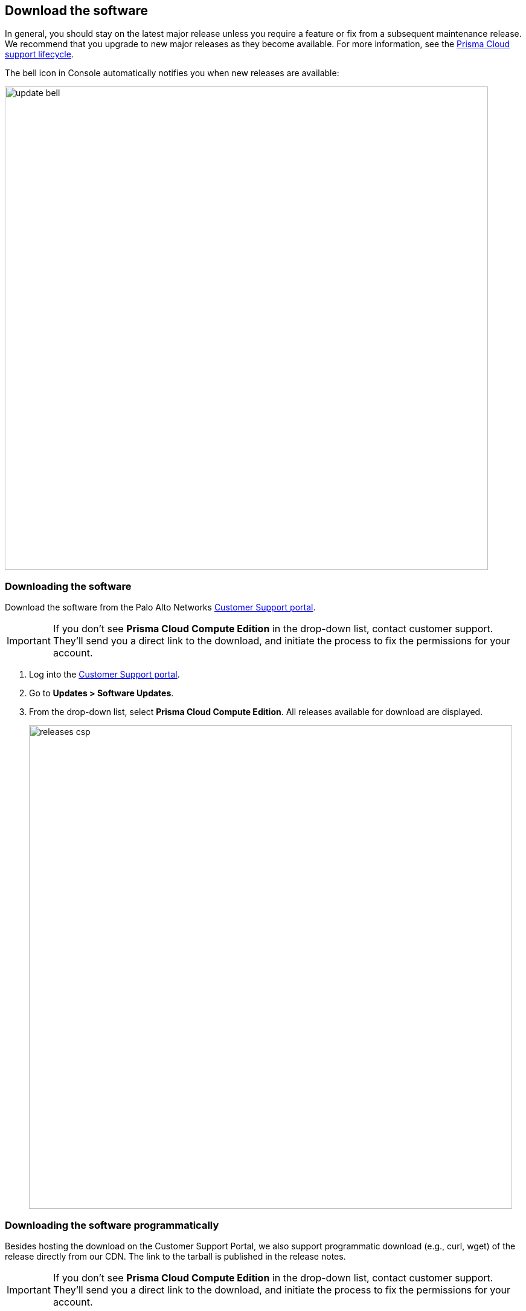 == Download the software

In general, you should stay on the latest major release unless you require a feature or fix from a subsequent maintenance release.
We recommend that you upgrade to new major releases as they become available.
For more information, see the xref:../welcome/support_lifecycle.adoc[Prisma Cloud support lifecycle].

The bell icon in Console automatically notifies you when new releases are available:

image::update_bell.png[width=800]


[.task]
=== Downloading the software [[download]]

Download the software from the Palo Alto Networks https://support.paloaltonetworks.com/[Customer Support portal].

IMPORTANT: If you don't see *Prisma Cloud Compute Edition* in the drop-down list, contact customer support.
They'll send you a direct link to the download, and initiate the process to fix the permissions for your account.

[.procedure]
. Log into the https://support.paloaltonetworks.com/[Customer Support portal].

. Go to *Updates > Software Updates*.

. From the drop-down list, select *Prisma Cloud Compute Edition*.
All releases available for download are displayed.
+
image::releases_csp.png[width=800]


[.task]
=== Downloading the software programmatically [[download-link]]

Besides hosting the download on the Customer Support Portal, we also support programmatic download (e.g., curl, wget) of the release directly from our CDN.
The link to the tarball is published in the release notes.

IMPORTANT: If you don't see *Prisma Cloud Compute Edition* in the drop-down list, contact customer support.
They'll send you a direct link to the download, and initiate the process to fix the permissions for your account.

[.procedure]
. Log into the https://support.paloaltonetworks.com/[Customer Support portal].

. Go to *Updates > Software Updates*.

. From the drop-down list, select *Prisma Cloud Compute Edition*.
All releases available for download are displayed.

. Open the releases notes PDF.
+
image::releases_pdf.png[width=800]

. Scroll down to the release information to get the link.
+
image::releases_direct_link.png[width=800]


=== Open source components


Prisma Cloud includes various open source components, which may change between releases.
Before installing Prisma Cloud, review the components and licenses listed in _twistlock-oss-licenses.pdf_.
This document is included with every release tarball.
Changes to components or licenses between releases are highlighted.
